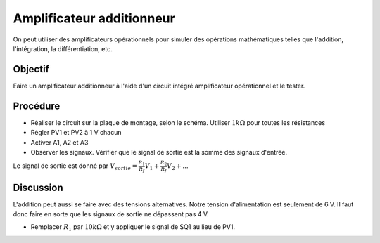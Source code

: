 Amplificateur additionneur
==========================

On peut utiliser des amplificateurs opérationnels pour simuler des
opérations mathématiques telles que l'addition, l'intégration, la
différentiation, etc.

Objectif
--------

Faire un amplificateur additionneur à l'aide d'un circuit intégré
amplificateur opérationnel et le tester.


Procédure
---------

.. image:: schematics/opamp-summing.svg
	   :width: 300px

-  Réaliser le circuit sur la plaque de montage, selon le
   schéma. Utiliser :math:`1k\Omega` pour toutes les résistances
-  Régler PV1 et PV2 à 1 V chacun
-  Activer A1, A2 et A3
-  Observer les signaux. Vérifier que le signal de sortie est la somme
   des signaux d'entrée.

Le signal de sortie est donné par 
:math:`V_{sortie}= \frac{R_{1}}{R_{f}}V_{1} + \frac{R_{2}}{R_{f}}V_{2} + ...`

Discussion
----------

L'addition peut aussi se faire avec des tensions alternatives. Notre tension d'alimentation est seulement de 6 V. Il faut donc faire en sorte que les signaux de sortie ne dépassent pas 4 V.

-  Remplacer :math:`R_{1}` par :math:`10k\Omega` et y appliquer le signal de
   SQ1 au lieu de PV1.


